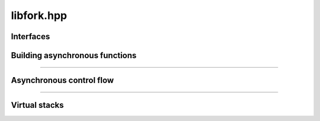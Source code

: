 libfork.hpp
=====================

.. doxygenfile:: libfork.hpp
    :sections: briefdescription detaileddescription


Interfaces
-------------------------

.. doxygenconcept:: lf::stateless


.. doxygenconcept:: lf::thread_context


.. doxygenconcept:: lf::scheduler


Building asynchronous functions
--------------------------------

.. doxygenclass:: lf::task
    :members:
    :undoc-members:


.. doxygenfunction:: lf::fn

.. doxygenfunction:: lf::mem_fn

-------------------------

.. doxygenstruct:: lf::async_fn
    :members:
    :undoc-members:

.. doxygenstruct:: lf::async_mem_fn
    :members:
    :undoc-members:


Asynchronous control flow
----------------------------

.. doxygenvariable:: lf::fork

.. doxygenvariable:: lf::call

.. doxygenvariable:: lf::join

.. doxygenfunction:: lf::sync_wait(S &&scheduler, async_fn<F> async_function, Args&&... args)

.. doxygenfunction:: lf:: sync_wait(S &&scheduler, async_mem_fn<F> async_member_function, Self &self, Args&&... args)

---------------------------

.. doxygenenum:: lf::tag

.. doxygenstruct:: lf::bind_task
    :members:
    :undoc-members:

Virtual stacks
------------------------------

.. doxygenclass:: lf::virtual_stack
    :members:
    :undoc-members:

